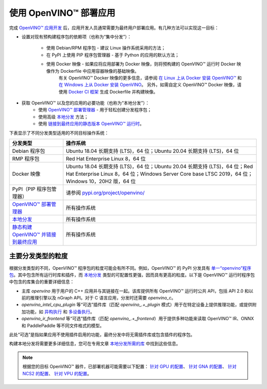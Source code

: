 .. _openvino_deployment_guide_zh_CN:

使用 OpenVINO™ 部署应用
============================

完成 `OpenVINO™ 应用开发 <https://docs.openvino.ai/2022.2/openvino_docs_OV_UG_Integrate_OV_with_your_application.html>`_
后，应用开发人员通常需要为最终用户部署应用。有几种方法可以实现这一目标：

- 设置对现有预构建程序包的依赖项（也称为“集中分发”）：
  
   - 使用 Debian/RPM 程序包 - 建议 Linux 操作系统采用的方法；
   - 在 PyPI 上使用 PIP 程序包管理器 - 基于 Python 的应用的默认方法；
   - 使用 Docker 映像 - 如果应将应用部署为 Docker 映像，则将预构建的 OpenVINO™ 运行时 Docker 映像作为 Dockerfile 中应用容器映像的基础映像。
      有关 OpenVINO™ Docker 映像的更多信息，请参阅 `在 Linux 上从 Docker 安装 OpenVINO™ <https://docs.openvino.ai/2022.2/openvino_docs_install_guides_installing_openvino_docker_linux.html>`_
      和 `在 Windows 上从 Docker 安装 OpenVINO <https://docs.openvino.ai/2022.2/openvino_docs_install_guides_installing_openvino_docker_windows.html>`_。
      另外，如需自定义 OpenVINO™ Docker 映像，请使用 `Docker CI 框架 <https://github.com/openvinotoolkit/docker_ci>`_ 生成 Dockerfile 并构建映像。

- 获取 OpenVINO™ 以及您的应用的必要功能（也称为“本地分发”）：
   - 使用 `OpenVINO™ 部署管理器 <https://docs.openvino.ai/2022.2/openvino_docs_install_guides_deployment_manager_tool.html>`_ - 用于轻松创建分发程序包；
   - 使用高级 `本地分发 <https://docs.openvino.ai/2022.2/openvino_docs_deploy_local_distribution.html>`_ 方法；
   - 使用 `链接到最终应用的静态版本 OpenVINO™ 运行时 <https://github.com/openvinotoolkit/openvino/wiki/StaticLibraries>`_。

下表显示了不同分发类型适用的不同目标操作系统：

.. list-table::
   :header-rows: 1

   * - 分发类型
     - 操作系统
   * - Debian 程序包
     - Ubuntu 18.04 长期支持 (LTS)，64 位；Ubuntu 20.04 长期支持 (LTS)，64 位 
   * - RMP 程序包
     - Red Hat Enterprise Linux 8，64 位
   * - Docker 映像
     - Ubuntu 18.04 长期支持 (LTS)，64 位；Ubuntu 20.04 长期支持 (LTS)，64 位；Red Hat Enterprise Linux 8，64 位；Windows Server Core base LTSC 2019，64 位；Windows 10，20H2 版，64 位                    
   * - PyPI（PIP 程序包管理器）
     - 请参阅 `pypi.org/project/openvino/ <https://pypi.org/project/openvino/>`_          
   * - `OpenVINO™ 部署管理器 <https://docs.openvino.ai/2022.2/openvino_docs_install_guides_deployment_manager_tool.html>`_
     - 所有操作系统                    
   * - `本地分发 <https://docs.openvino.ai/2022.2/openvino_docs_deploy_local_distribution.html>`_
     - 所有操作系统
   * - `静态构建 OpenVINO™ 并链接到最终应用 <https://github.com/openvinotoolkit/openvino/wiki/StaticLibraries>`_
     - 所有操作系统


主要分发类型的粒度
------------------------------

根据分发类型的不同，OpenVINO™ 程序包的粒度可能会有所不同。例如，OpenVINO™ 的 PyPI 分发具有
`单一“openvino”程序包 <https://pypi.org/project/openvino/>`_。其中包含所有运行时库和插件，而
`本地分发 <https://docs.openvino.ai/2022.2/openvino_docs_deploy_local_distribution.html>`_
类型的可配置性更强，因而具有更高的粒度。以下是 OpenVINO™ 运行时程序包中包含的库集合的重要详细信息：

.. image:: assets/deployment_simplified.svg


- 主库 `openvino` 用于用户的 C++ 应用并与其链接在一起。该库提供所有 OpenVINO™ 运行时公共 API，包括 API 2.0 和以前的推理引擎以及 nGraph API。对于 C 语言应用，分发时还需要 `openvino_c`。
- `openvino_intel_cpu_plugin` 等“可选”插件库（匹配 `openvino_.+_plugin` 模式）用于在特定设备上提供推理功能，或提供附加功能，如 `异构执行 <https://docs.openvino.ai/2022.2/openvino_docs_OV_UG_Hetero_execution.html>`_ 和 `多设备执行 <https://docs.openvino.ai/2022.2/openvino_docs_OV_UG_Running_on_multiple_devices.html>`_。
- `openvino_ir_frontend` 等“可选”插件库（匹配 `openvino_.+_frontend`）用于提供多种功能来读取 OpenVINO™ IR、ONNX 和 PaddlePaddle 等不同文件格式的模型。

此处“可选”是指如果应用不使用插件启用的功能，最终分发中将无需插件库或包含插件的程序包。

构建本地分发将需要更多详细信息，您可在专用文章 `本地分发所需的库 <https://docs.openvino.ai/2022.2/openvino_docs_deploy_local_distribution.html>`_ 中找到这些信息。

.. note:: 
   根据您的目标 OpenVINO™ 器件，已部署机器可能需要以下配置：
   `针对 GPU 的配置 <https://docs.openvino.ai/2022.2/openvino_docs_install_guides_configurations_for_intel_gpu.html>`_、
   `针对 GNA 的配置 <https://docs.openvino.ai/2022.2/openvino_docs_install_guides_configurations_for_intel_gna.html>`_、
   `针对 NCS2 的配置 <https://docs.openvino.ai/2022.2/openvino_docs_install_guides_configurations_for_ncs2.html>`_、
   `针对 VPU 的配置 <https://docs.openvino.ai/2022.2/openvino_docs_install_guides_installing_openvino_ivad_vpu.html>`_。